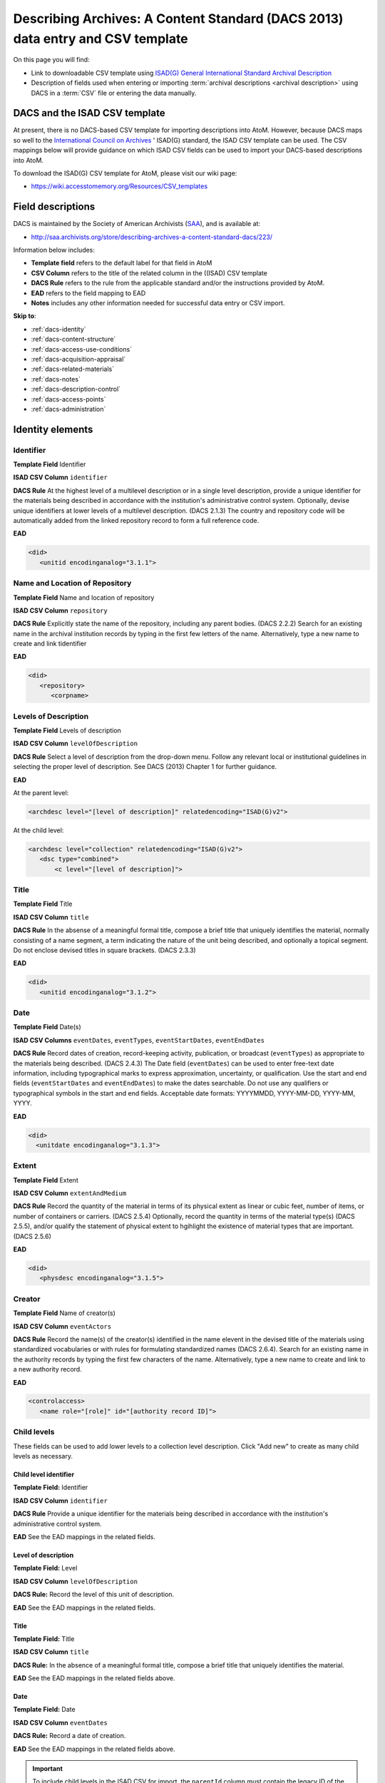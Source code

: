 .. _dacs-template:

===============================================================================
Describing Archives: A Content Standard (DACS 2013) data entry and CSV template
===============================================================================

On this page you will find:

* Link to downloadable CSV template using
  `ISAD(G) General International Standard Archival Description <http://www.ica.org/10207/standards/isadg-general-international-standard-archival-description-second-edition.html>`_
* Description of fields used when entering or importing
  :term:`archival descriptions <archival description>` using DACS
  in a :term:`CSV` file or entering the data manually.

.. seealso::

   * :ref:`archival-descriptions`
   * :ref:`csv-import`
   * :ref:`import-xml`
   * :ref:`export-xml`
   * :ref:`cli-import-export`


DACS and the ISAD CSV template
==============================

At present, there is no DACS-based CSV template for importing descriptions
into  AtoM. However, because DACS maps so well to the `International Council
on Archives <http://www.ica.org/>`_ ' ISAD(G) standard, the ISAD CSV template
can be used.  The CSV mappings below will provide guidance on which ISAD CSV
fields can be used to  import your DACS-based descriptions into AtoM.

To download the ISAD(G) CSV template for AtoM, please visit our wiki page:

* https://wiki.accesstomemory.org/Resources/CSV_templates

Field descriptions
==================

DACS is maintained by the Society of American Archivists
(`SAA <http://www2.archivists.org>`__), and is available at:

* http://saa.archivists.org/store/describing-archives-a-content-standard-dacs/223/

Information below includes:

* **Template field** refers to the default label for that field in AtoM
* **CSV Column** refers to the title of the related column in the ((ISAD) CSV
  template
* **DACS Rule** refers to the rule from the applicable standard and/or the
  instructions provided by AtoM.
* **EAD** refers to the field mapping to EAD
* **Notes** includes any other information needed for successful data entry or
  CSV import.

**Skip to**:

* :ref:`dacs-identity`
* :ref:`dacs-content-structure`
* :ref:`dacs-access-use-conditions`
* :ref:`dacs-acquisition-appraisal`
* :ref:`dacs-related-materials`
* :ref:`dacs-notes`
* :ref:`dacs-description-control`
* :ref:`dacs-access-points`
* :ref:`dacs-administration`

.. _dacs-identity:

Identity elements
=================

.. image:: images/dacs-identity-elements.*
   :align: center
   :width: 80%
   :alt: An image of the data entry fields in the DACS Identity elements.

.. _dacs-identifier:

Identifier
----------

**Template Field** Identifier

**ISAD CSV Column** ``identifier``

**DACS Rule** At the highest level of a multilevel description or in a single level description, provide a unique identifier for the materials being described in accordance with the institution's administrative control system.
Optionally, devise unique identifiers at lower levels of a multilevel description. (DACS 2.1.3)
The country and repository code will be automatically added from the linked repository record to form a full reference code.

**EAD**

.. code-block:: xml

   <did>
      <unitid encodinganalog="3.1.1">

.. _dacs-repository:

Name and Location of Repository
-------------------------------

**Template Field** Name and location of repository

**ISAD CSV Column** ``repository``

**DACS Rule** Explicitly state the name of the repository, including any parent bodies. (DACS 2.2.2)
Search for an existing name in the archival institution records by typing in the first few letters of the name.
Alternatively, type a new name to create and link tidentifier

**EAD**

.. code-block:: xml

   <did>
      <repository>
         <corpname>

.. _dacs-levels-of-description:

Levels of Description
---------------------

**Template Field** Levels of description

**ISAD CSV Column** ``levelOfDescription``

**DACS Rule** Select a level of description from the drop-down menu.
Follow any relevant local or institutional guidelines in selecting the proper level of description.
See DACS (2013) Chapter 1 for further guidance.

**EAD**

At the parent level:

.. code-block:: xml

   <archdesc level="[level of description]" relatedencoding="ISAD(G)v2">


At the child level:

.. code-block:: xml

   <archdesc level="collection" relatedencoding="ISAD(G)v2">
      <dsc type="combined">
          <c level="[level of description]">

.. _dacs-title:

Title
-----

**Template Field** Title

**ISAD CSV Column** ``title``

**DACS Rule** In the absense of a meaningful formal title, compose a brief title that uniquely identifies the material, normally consisting of a name segment, a term indicating the nature of the unit being described, and optionally a topical segment.
Do not enclose devised titles in square brackets. (DACS 2.3.3)

**EAD**

.. code-block:: xml

   <did>
      <unitid encodinganalog="3.1.2">

.. _dacs-date:

Date
----

**Template Field** Date(s)

**ISAD CSV Columns** ``eventDates``, ``eventTypes``, ``eventStartDates``, ``eventEndDates``

**DACS Rule** Record dates of creation, record-keeping activity, publication, or broadcast (``eventTypes``) as appropriate to the materials being described. (DACS 2.4.3)
The Date field (``eventDates``) can be used to enter free-text date information, including typographical marks to express approximation, uncertainty, or qualification.
Use the start and end fields (``eventStartDates`` and ``eventEndDates``) to make the dates searchable.
Do not use any qualifiers or typographical symbols in the start and end fields.
Acceptable date formats: YYYYMMDD, YYYY-MM-DD, YYYY-MM, YYYY.

**EAD**

.. code-block:: xml

   <did>
     <unitdate encodinganalog="3.1.3">

.. _dacs-extent:

Extent
------

**Template Field** Extent

**ISAD CSV Column** ``extentAndMedium``

**DACS Rule** Record the quantity of the material in terms of its physical extent as linear or cubic feet, number of items, or number of containers or carriers. (DACS 2.5.4)
Optionally, record the quantity in terms of the material type(s) (DACS 2.5.5), and/or qualify the statement of physical extent to hgihlight the existence of material types that are important. (DACS 2.5.6)

**EAD**

.. code-block:: xml

   <did>
      <physdesc encodinganalog="3.1.5">

.. _dacs-creator:

Creator
-------

**Template Field** Name of creator(s)

**ISAD CSV Column** ``eventActors``

**DACS Rule** Record the name(s) of the creator(s) identified in the name elevent in the devised title of the materials using standardized vocabularies or with rules for formulating standardized names (DACS 2.6.4).
Search for an existing name in the authority records by typing the first few characters of the name.
Alternatively, type a new name to create and link to a new authority record.

**EAD**

.. code-block:: xml

   <controlaccess>
      <name role="[role]" id="[authority record ID]">

.. _dacs-child-levels:

Child levels
---------------------

These fields can be used to add lower levels to a collection level
description. Click "Add new" to create as many child levels as necessary.

Child level identifier
++++++++++++++++++++++

**Template Field:** Identifier

**ISAD CSV Column** ``identifier``

**DACS Rule** Provide a unique identifier for the materials being described in accordance with the institution's administrative control system.

**EAD** See the EAD mappings in the related fields.

Level of description
++++++++++++++++++++

**Template Field:** Level

**ISAD CSV Column** ``levelOfDescription``

**DACS Rule:** Record the level of this unit of description.

**EAD** See the EAD mappings in the related fields.

Title
+++++

**Template Field:** Title

**ISAD CSV Column** ``title``

**DACS Rule:** In the absence of a meaningful formal title, compose a brief title that uniquely identifies the material.

**EAD** See the EAD mappings in the related fields above.

Date
++++

**Template Field:** Date

**ISAD CSV Column** ``eventDates``

**DACS Rule:** Record a date of creation.

**EAD** See the EAD mappings in the related fields above.

.. IMPORTANT::
  To include child levels in the ISAD CSV for import, the ``parentId`` column must contain the legacy ID of the parent record. For example, if the parent record has the legacy ID *249* recorded in the ``legacyId`` column, the child record must have the number *249* in the ``parentId`` column, as shown in the table here:

    +--------------------+------------+----------+
    | title              | legacyId   | parentId |
    +====================+============+==========+
    | DACS parent level  | 249        |          |
    +--------------------+------------+----------+
    | DACS child level   | 250        | 249      |
    +--------------------+------------+----------+


:ref:`Back to the top <dacs-template>`

.. _dacs-content-structure:

Content and structure elements
==============================

.. figure:: images/dacs-content-structure-elements.*
   :align: center
   :figwidth: 50%
   :width: 100%
   :alt: Data entry fields in the DACS content and structure elements.

   The data entry fields for the content and structure elements of the DACS
   archival description edit template.

.. _dacs-scope:

Scope and content
-----------------

**Template Field** Scope and content

**ISAD CSV Column** ``scopeAndContent``

**DACS Rule** Record information about the nature of the materials and activities being reflected in the unit being described to enable users to judge its relevance,
including information about functions, activities, transactions, and processes;
documentary form(s) or intellectual characteristics;
content dates;
geographic areas and places;
subject matter;
completeness of the amterials;
or any other information that assists the user in evaluating the relevance of the materials.
(DACS 3.1)

**EAD**

.. code-block:: xml

   <scopecontent encodinganalog="3.3.1">
      <p>

.. _dacs-arrangement:

System of Arrangement
---------------------

**Template Field** System of arrangement

**ISAD CSV Column** ``arrangement``

**DACS Rule** Describe the current arrangement of the materials in terms of the various aggregations within it and their relationships.
(DACS 3.2.3)

**EAD**

.. code-block:: xml

   <scopecontent encodinganalog="3.3.4">
      <p>

:ref:`Back to the top <dacs-template>`

.. _dacs-access-use-conditions:

Conditions of access and use elements
=====================================

.. figure:: images/dacs-access-use-elements.*
   :align: center
   :figwidth: 50%
   :width: 100%
   :alt: Data entry fields in the DACS conditions of access and use elements

   The data entry fields for the conditions of access and use elements of the
   DACS archival description edit template.

.. _dacs-conditions-governing-access:

Conditions governing access
---------------------------

**Template Field** Conditions governing access

**ISAD CSV Column** ``accessConditions``

**DACS Rule** Give information about any restrictions on access to the unit being described (or parts thereof) as a result of the nature of the information therein or statutory/contractual requirements. As appropriate, specify the details of the restriction. If there are no restrictions, state that fact.
(DACS 4.1.5)

**EAD**

.. code-block:: xml

   <scopecontent encodinganalog="3.4.1">
      <p>

.. _dacs-physical-access:

Physical access
---------------

**Template Field** Physical access

**ISAD CSV Column** ``physicalCharacteristics``

**DACS Rule** Provide information about the physical characteristics or condition of the unit being described that limit access to it or restrict its use.
(DACS 4.2.5)

**EAD**

.. code-block:: xml

   <scopecontent encodinganalog="3.4.3">
      <p>

.. _dacs-technical-access:

Technical access
----------------

**Template Field** Technical access

**ISAD CSV Column** Not mapped to ISAD(G) CSV template

**DACS Rule** Provide information about any special equipment required to view or access the unit being described, if it is not clear from the Extent element.
(DACS 4.3.5)

**EAD** Not mapped to EAD.

.. _dacs-reproduction-use:

Conditions governing reproduction and use
-----------------------------------------

**Template Field** Conditions governing reproduction and use

**ISAD CSV Column** ``reproductionConditions``

**DACS Rule** Give information about copyright status and any other conditions governing the reproduction, publication, and further use (e.g., display, public screening, broadcast, etc.) of the unit being described after access has been provided.
(DACS 4.4.5)

**EAD**

.. code-block:: xml

   <scopecontent encodinganalog="3.4.2">
      <p>

.. _dacs-language:

Languages of the material
-------------------------

**Template Field** Languages of the material

**ISAD CSV Column** ``language``

.. NOTE::

   Use a two-letter language code from
   `ISO 639-1 <http://www.loc.gov/standards/iso639-2/php/code_list.php>`_ when
   importing from CSV.

**DACS Rule** Record the language(s) of the materials being described.
(DACS 4.5.2)

**EAD**

.. code-block:: xml

   <did>
      <langmaterial encodinganalog="3.4.3">
         <language langcode="[ISO code]">

.. _dacs-script:

Scripts of the material
-----------------------

**Template Field** Scripts of the material

**ISAD CSV Column** ``script``

.. NOTE::

   Use a four-letter script code from
   `ISO 15924 <http://www.unicode.org/iso15924/iso15924-codes.html>`_ when
   importing from CSV.

**DACS Rule** Record the scripts(s) of the materials being described.

**EAD**

.. code-block:: xml

   <did>
      <langmaterial encodinganalog="3.4.3">
         <language scriptcode="[ISO code]">

.. _dacs-language-script-notes:

Language and script notes
-------------------------

**Template Field** Language and script notes

**ISAD CSV Column** ``languageNotes``

**DACS Rule** Record information about any distinctive alphabets, scripts, symbol systems, or abbreviations employed (DACS 4.5.3).
If there is no language content, record “no linguistic content.”
(DACS 4.5.4)

**EAD**

.. code-block:: xml

   <did>
      <langmaterial encodinganalog="3.4.3">

.. _dacs-finding-aids:

Finding aids
------------

**Template Field** Finding aids

**ISAD CSV Column** ``findingAids``

**DACS Rule** Record information about any existing finding aids that provide information relating to the context and contents of the unit being described including any relevant information about its location or availability, and any other information necessary to assist the user in evaluating its usefulness.
Include finding aids prepared by the creator (e.g., registers, indexes, etc.) that are part of the unit being described.
(DACS 4.6.2)

**EAD**

.. code-block:: xml

   <otherfindaid encodinganalog="3.4.5">
      <p>

:ref:`Back to the top <dacs-template>`

.. _dacs-acquisition-appraisal:

Acquisition and appraisal elements
==================================

.. figure:: images/dacs-acquisition-appraisal-elements.*
   :align: center
   :figwidth: 50%
   :width: 100%
   :alt: Data entry fields in the DACS acquisition and appraisal elements

   The data entry fields for the acquisition and appraisal elements of the
   DACS archival description edit template.

.. _dacs-custodial-history:

Custodial history
-----------------

**Template Field** Custodial history

**ISAD CSV Column** ``archivalHistory``

**DACS Rule** Record the successive transfers of ownership, responsibility, or custody or control of the unit being described from the time it left the possession of the creator until its acquisition by the repository, along with the dates thereof,
insofar as this information can be ascertained and is significant to the user’s understanding of the authenticity.
(DACS 5.1.3)

**EAD**

.. code-block:: xml

   <custodhist encodinganalog="3.2.3">
      <p>

.. _dacs-source-acquisition-transfer:

Immediate source of acquisition or transfer
-------------------------------------------

**Template Field** Immediate source of acquisition or transfer

**ISAD CSV Column** ``acquisition``

**DACS Rule** Record the source(s) from which the materials being described were acquired, the date(s) of acquisition, and the method of acquisition, if this information is not confidential.
(DACS 5.2.3)

**EAD**

.. code-block:: xml

   <acqinfo encodinganalog="3.2.4">
      <p>

.. _dacs-appraisal-information:

Appraisal, destruction and scheduling information
-------------------------------------------------

**Template Field** Appraisal, destruction and scheduling information

**ISAD CSV Column** ``appraisal``

**DACS Rule** Where the destruction or retention of archival materials has a bearing on the interpretation and use of the unit being described, provide information about the materials destroyed or retained and provide the reason(s) for the appraisal decision(s), where known.
(DACS 5.3.4)

**EAD**

.. code-block:: xml

   <appraisal encodinganalog="3.3.2">
      <p>

.. _dacs-accruals:

Accruals
--------

**Template Field** Accruals

**ISAD CSV Column** ``accruals``

**DACS Rule** If known, indicate whether or not further accruals are expected.
When appropriate, indicate frequency and volume.
(DACS 5.4.2)

**EAD**

.. code-block:: xml

   <accruals encodinganalog="3.3.3">
      <p>

:ref:`Back to the top <dacs-template>`

.. _dacs-related-materials:

Related materials elements
==========================

.. figure:: images/dacs-related-materials-elements.*
   :align: center
   :figwidth: 80%
   :width: 100%
   :alt: An image of the data entry fields for the Related materials area.

   The data entry fields for the Related materials area.

.. _dacs-existence-originals:

Existence and location of originals
-----------------------------------

**Template Field** Existence and location of originals

**ISAD CSV Column** ``locationOfOriginals``

**DACS Rule** If the materials being described are reproductions and the originals are located elsewhere, give the location of the originals.
(DACS 6.1.4)
Record any identifying numbers that may help in locating the originals in the cited location.
(DACS 6.1.6)

**EAD**

.. code-block:: xml

   <originalsloc encodinganalog="3.5.1">
      <p>

.. _dacs-existence-copies:

Existence and location of copies
--------------------------------

**Template Field** Existence and location of copies

**ISAD CSV Column** ``locationOfCopies``

**DACS Rule** If a copy of all or part of the material being described is available, in addition to the originals, record information about the medium and location of the copy, any identifying numbers, and any conditions on the use or availability of the copy.
If a copy of only a part of the unit being described is available, indicate which part.
If the materials being described are available via remote access (electronically or otherwise), provide the relevant information needed to access them.
(DACS 6.2.3)

**EAD**

.. code-block:: xml

   <altformavail encodinganalog="3.5.2">
      <p>

.. _dacs-related-archival-materials:

Related archival materials
--------------------------

**Template Field** Related archival materials

**ISAD CSV Column** ``relatedUnitsOfDescription``

**DACS Rule** If there are materials that have a direct and significant connection to those being described by reason of closely shared responsibility or sphere of activity, provide the title, location, and, optionally, the reference number(s) of the related materials and their relationship with the materials being described.
(DACS 6.3.5)

**EAD**

.. code-block:: xml

   <relatedmaterial encodinganalog="3.5.3">
      <p>

.. _dacs-related-descriptions:

Related descriptions
--------------------

**Template Field** Related descriptions

**ISAD CSV Column** N/A

**DACS Rule** To create a relationship between this description and another description held in AtoM, begin typing the name of the related description and select it from the autocomplete drop-down menu when it appears below.
Multiple relationships can be created.

**EAD** Not mapped to EAD.

.. _dacs-publication-notes:

Publication notes
-----------------

**Template Field** Publication notes

**ISAD CSV Column** ``publicationNote``

**DACS Rule** No rule.

**EAD**

.. code-block:: xml

   <bibliography encodinganalog="3.5.4">
      <p>

:ref:`Back to the top <dacs-template>`

.. _dacs-notes:

Notes elements
==============

.. figure:: images/dacs-notes-elements.*
   :align: center
   :figwidth: 80%
   :width: 100%
   :alt: An image of the data entry fields for the Notes area.

   The data entry fields for the Notes area.

.. _dacs-general-note:

General note(s)
---------------

**Template Field** General note(s)

**ISAD CSV Column** ``generalNote``

**DACS Rule** Record, as needed, information not accommodated by any of the defined elements of description.
(DACS 7.1.2)

**EAD**

.. code-block:: xml

   <did>
      <note type="generalNote">
          <p>

.. _dacs-specialized-note:

Specialized note(s)
-------------------

**Template Field** Specialized note(s)

**ISAD CSV Column** N/A

**DACS Rule** Select a note type from the drop-down menu and record, as needed, specialized information not accommodated by any of the defined elements of description,
including Conservation (DACS 7.1.3),
Citation (DACS 7.1.5),
Alphanumeric designation (DACS 7.1.6),
Variant title information (DACS 7.1.7),
or Processing information (DACS 7.1.8).

**EAD**

Conservation note:

.. code-block:: xml

   <odd type="dacsConservation">
         <p>

Citation note:

.. code-block:: xml

  <odd type="dacsCitation">
        <p>

Alphanumeric designation note:

.. code-block:: xml

  <odd type="dacsAlphanumericDesignation">
        <p>

Variant title information note:

.. code-block:: xml

  <odd type="dacsVariantTitleInformation">
        <p>

Processing information note:

.. code-block:: xml

  <odd type="dacsProcessingInformation">
        <p>

:ref:`Back to the top <dacs-template>`

.. _dacs-description-control:

Description control elements
============================

.. figure:: images/dacs-description-control-elements.*
   :align: center
   :figwidth: 80%
   :width: 100%
   :alt: An image of the data entry fields for the Description control area.

   The data entry fields for the Description control area.

.. _dacs-sources-used:

Sources used
------------

**Template Field** Sources used

**ISAD CSV Column** ``sources``

**DACS Rule** Record relevant information about sources consulted in establishing or revising the description.
(DACS 8.1.3)

**EAD**

.. code-block:: xml

   <did>
      <note type="sourcesDescription">
          <p>

.. _dacs-rules-conventions:

Rules or conventions
--------------------

**Template Field** Rules or conventions

**ISAD CSV Column** ``rules``

**DACS Rule** Record the international, national or local rules or conventions followed in preparing the description.
(DACS 8.1.4)

**EAD**

.. code-block:: xml

   <eadheader>
      <profiledesc>
         <descrules encodinganalog="3.7.2">

.. _dacs-archivist:

Archivist and date
------------------

**Template Field** Archivist and date

**ISAD CSV Column** ``archivistNote``

**DACS Rule** Record the name(s) of the person(s) who created or revised the description, as well as the creation or revision date.
(DACS 8.1.5)

**EAD**

.. code-block:: xml

    <archdesc>
       <processinfo>
          <p>

:ref:`Back to the top <dacs-template>`

.. _dacs-access-points:

Access points
=============

.. figure:: images/dacs-access-points-elements.*
   :align: center
   :figwidth: 80%
   :width: 100%
   :alt: An image of the data entry fields for the Access points area.

   The data entry fields for the Access points area.

.. _dacs-subject-access-points:

Subject access points
---------------------

**Template Field** Subject access points

**ISAD CSV Column** ``subjectAccessPoints``

**DACS Rule** No rule.

.. code-block:: xml

   <controlaccess>
      <subject>

.. _dacs-place-access-points:

Place access points
-------------------

**Template Field** Place access points

**ISAD CSV Column** ``placeAccessPoints``

**DACS Rule** No rule.

.. code-block:: xml

   <controlaccess>
      <geogname>

.. _dacs-genre-access-points:

Genre access points
-------------------

**Template Field** Genre access points

**ISAD CSV Column** ``genreAccessPoints``

**DACS Rule** No rule.

.. code-block:: xml

   <controlaccess>
      <genreform>

.. _dacs-name-access-points:

Name access points
------------------

**Template Field** Name access points (subjects)

**ISAD CSV Column** ``nameAccessPoints``

**DACS Rule** No rule.

.. code-block:: xml

   <controlaccess>
      <name role="subject">

:ref:`Back to the top <dacs-template>`

.. _dacs-administration:

Administration area
===================

.. figure:: images/admin-area-dacs.*
   :align: center
   :figwidth: 80%
   :width: 100%
   :alt: An image of the data entry fields for the Administration area.

   The data entry fields for the Administration area.

.. _dacs-admin-display:

Display standard
----------------

**Template field** Display standard

**CSV column** N/A

**RAD Rule** N/A

**EAD** N/A

.. NOTE::

   This fields allows the user to choose a different display standard
   from the :ref:`default template <default-templates>`
   for the shown archival description only, with the option to also change the
   display standard for all existing children of the description. See:
   :ref:`change-display-standard`.

.. _dacs-admin-pubstatus:

Publication status
------------------

**Template field** Publication status is available under the More tab located on the object view screen.

**CSV column** publicationsStatus

**RAD Rule** N/A

**EAD**

.. code-block:: xml

 <odd type="publicationStatus">
    <p>

.. note::

 The :term:`publication status` refers to the public visibility of a
 description for unauthenticated (e.g. not logged in) users. The default
 terms available are "Published" (i.e. visible to public users), and "Draft"
 (e.g. not visible to public users). See: :ref:`publish-archival-description`.

 In the :ref:`Global Site Settings <global-settings>`, if the default
 publication status is set to draft, all imported descriptions will be set to
 draft and the EAD file will have the value "draft" in the
 <odd type="publicationStatus"> tag.

:ref:`Back to the top <dacs-template>`
